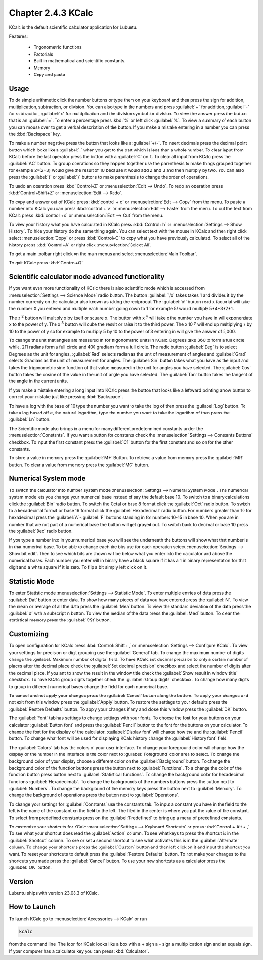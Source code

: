 Chapter 2.4.3 KCalc
===================

KCalc is the default scientific calculator application for Lubuntu.

Features:

 - Trigonometric functions
 - Factorials
 - Built in mathematical and scientific constants.
 - Memory
 - Copy and paste

Usage
------
To do simple arithmetic click the number buttons or type them on your keyboard and then press the sign for addition, multiplication, subtraction,  or division. You can also type in the numbers and press :guilabel:`+` for addition, :guilabel:`-` for subtraction, :guilabel:`x` for multiplication and the division symbol for division. To view the answer press the button that is an :guilabel:`=`. To enter a percentage press :kbd:`%` or left click :guilabel:`%`. To view a summary of each button you can mouse over to get a verbal description of the button. If you make a mistake entering in a number you can press the :kbd:`Backspace` key.
 
.. image:: Kcalc.png

To make a number negative press the button that looks like a :guilabel:`+/-`. To insert decimals press the decimal point button which looks like a :guilabel:`.` when you get to the part which is less than a whole number. To clear input from KCalc before the last operator press the button with a :guilabel:`C` on it. To clear all input from KCalc press the :guilabel:`AC` button. To group operations so they happen together use the parenthesis to make things grouped together for example 2*(2+3) would give the result of 10 because it would add 2 and 3 and then multiply by two. You can also press the :guilabel:`(` or :guilabel:`)` buttons to make parenthesis to change the order of operations.

To undo an operation press :kbd:`Control+Z` or :menuselection:`Edit --> Undo`. To redo an operation press :kbd:`Control+Shift+Z` or :menuselection:`Edit --> Redo`. 

To copy and answer out of KCalc press :kbd:`control + c` or :menuselection:`Edit --> Copy` from the menu. To paste a number into KCalc you can press :kbd:`control + v` or :menuselection:`Edit --> Paste` from the menu. To cut the text from KCalc press :kbd:`control +x` or :menuselection:`Edit --> Cut` from the menu.

To view your history what you have calculated in KCalc press :kbd:`Control+h` or :menuselection:`Settings --> Show History`. To hide your history do the same thing again. You can select text with the mouse in KCalc and then right click select :menuselection:`Copy` or press :kbd:`Control+C` to copy what you have previously calculated. To select all of the history press :kbd:`Control+A` or right click :menuselection:`Select All`.

.. image:: kcalc-history.png

To get a main toolbar right click on the main menus and select :menuselection:`Main Toolbar`.

To quit KCalc press :kbd:`Control+Q`.

Scientific calculator mode advanced functionality
-------------------------------------------------

If you want even more functionality of KCalc there is also scientific mode which is accessed from :menuselection:`Settings --> Science Mode` radio button. The button :guilabel:`1/x` takes takes 1 and divides it by the number currently on the calculator also known as taking the reciprocal. The :guilabel:`x!` button read x factorial will take the number X you entered and multiple each number going down to 1 for example 5! would multiply 5*4*3*2*1.

The x :superscript:`2` button will multiply x by itself or square x. The button with x :superscript:`y` will take x the number you have in will exponentiate x to the power of y. The x :superscript:`3` button will cube the result or raise it to the third power. The x 10 :superscript:`y` will end up multiplying x by 10 to the power of y so for example to multiply 5 by 10 to the power of 3 entering in will give the answer of 5,000.

To change the unit that angles are measured in for trigonometric units in KCalc. Degrees take 360 to form a full circle while, 2Π radians form a full circle and 400 gradians form a full circle. The radio button :guilabel:`Deg` is to select Degrees as the unit for angles, :guilabel:`Rad` selects radian as the unit of measurement of angles and :guilabel:`Grad` selects Gradians as the unit of measurement for angles. The :guilabel:`Sin` button takes what you have as the input and takes the trigonometric sine function of that value measured in the unit for angles you have selected. The :guilabel:`Cos` button takes the cosine of the value in the unit of angle you have selected. The :guilabel:`Tan` button takes the tangent of the angle in the current units.

.. image:: kcalc-scientific.png

If you make a mistake entering a long input into KCalc press the button that looks like a leftward pointing arrow button to correct your mistake just like pressing :kbd:`Backspace`.

To have a log with the base of 10 type the number you want to take the log of then press the :guilabel:`Log` button. To take a log based off e, the natural logarithm, type the number you want to take the logarithm of then press the :guilabel:`Ln` button.

The Scientific mode also brings in a menu for many different predetermined constants under the :menuselection:`Constants`. If you want a button for  constants check the :menuselection:`Settings --> Constants Buttons` checkbox. To input the first constant press the :guilabel:`C1` button for the first constant and so on for the other constants.
 
To store a value in memory press the :guilabel:`M+` Button. To retrieve a value from memory press the :guilabel:`MR` button. To clear a value from memory press the :guilabel:`MC` button.

Numerical System mode
---------------------
To switch the calculator into number system mode :menuselection:`Settings --> Numeral System Mode`. The numerical system mode lets you change your numerical base instead of say the default base 10. To switch to a binary calculations click the :guilabel:`Bin` radio button. To switch the Octal or base 8 format click the :guilabel:`Oct` radio button. To switch to a hexadecimal format or base 16 format click the :guilabel:`Hexadecimal` radio button. For numbers greater than 10 for hexadecimal press the :guilabel:`A`-:guilabel:`F` buttons standing in for numbers 10-15 in base 10. When you are in number that are not part of a numerical base the button will get grayed out. To switch back to decimal or base 10 press the :guilabel:`Dec` radio button.   

.. image:: kcalcnummode.png

If you type a number into in your numerical base you will see the underneath the buttons will show what that number is in that numerical base. To be able to change each the bits use for each operation select :menuselection:`Settings --> Show bit edit`. Then to see which bits are shown will be below what you enter into the calculator and above the numerical bases. Each number you enter will in binary have a black square if it has a 1 in binary representation for that digit and a white square if it is zero. To flip a bit simply left click on it.

Statistic Mode
----------------
To enter Statistic mode :menuselection:`Settings --> Statistic Mode`. To enter multiple entries of data press the :guilabel:`Dat` button to enter data. To show how many pieces of data you have entered press the :guilabel:`N`. To view the mean or average of all the data press the :guilabel:`Mea` button. To view the standard deviation of the data press the :guilabel:`σ` with a subscript n button. To view the median of the data press the :guilabel:`Med` button. To clear the statistical memory press the :guilabel:`CSt` button. 

.. image:: kcalcstatistic.png

Customizing
-----------
To open configuration for KCalc press :kbd:`Control+Shift+ ,` or :menuselection:`Settings --> Configure KCalc`. To view your settings for precision or digit grouping use the :guilabel:`General` tab. To change the maximum number of digits change the :guilabel:`Maximum number of digits` field. To have KCalc set decimal precision to only a certain number of places after the decimal place check the :guilabel:`Set decimal precision` checkbox and select the number of digits after the decimal place. If you ant to show the result in the window title check the :guilabel:`Show result in window title` checkbox. To have KCalc group digits together check the :guilabel:`Group digits` checkbox. To change how many digits to group in different numerical bases change the field for each numerical base.

To cancel and not apply your changes press the :guilabel:`Cancel` button along the bottom. To apply your changes and not exit from this window press the :guilabel:`Apply` button. To restore the settings to your defaults press the :guilabel:`Restore Defaults` button. To apply your changes if any and close this window press the :guilabel:`OK` button.

.. image:: kcalcpref.png

The :guilabel:`Font` tab has settings to change settings with your fonts. To choose the font for your buttons on your calculator :guilabel:`Button font` and press the :guilabel:`Pencil` button to the font for the buttons on your calculator. To change the font for the display of the calculator. :guilabel:`Display font` will change how the and the :guilabel:`Pencil` button. To change what font will be used for displaying KCalc history change the :guilabel:`History font` field.

.. image:: kcalc-font-screenshot.png

The :guilabel:`Colors` tab has the colors of your user interface. To change your foreground color will change how the display or the number in the interface is the color next to :guilabel:`Foreground` color area to select. To change the background color of your display choose a different color on the :guilabel:`Background` button. To change the background color of the function buttons press the button next to :guilabel:`Functions`. To a change the color of the function button press button next to :guilabel:`Statistical functions`. To change the background color for hexadecimal functions :guilabel:`Hexadecimals`. To change the backgrounds of the numbers buttons press the button next to  :guilabel:`Numbers`. To change the background of the memory keys press the button next to :guilabel:`Memory`. To change the background of operations press the button next to :guilabel:`Operations`.

.. image:: kcalc-colors.png

To change your settings for :guilabel:`Constants` use the constants tab. To input a constant you have in the field to the left is the name of the constant on the field to the left. The filed in the center is where you put the value of the constant. To select from predefined constants press on the :guilabel:`Predefined` to bring up a menu of predefined constants.

.. image:: kcalc-constants.png

To customize your shortcuts for KCalc :menuselection:`Settings --> Keyboard Shortcuts` or press :kbd:`Control + Alt + ,`. To see what your shortcut does read the :guilabel:`Action` column. To see what keys to press the shortcut is in the :guilabel:`Shortcut` column. To see or set a second shortcut to see what activates this is in the :guilabel:`Alternate` column. To change your shortcuts press the :guilabel:`Custom` button and then left click on it and input the shortcut you want. To reset your shortcuts to default press the :guilabel:`Restore Defaults` button. To not make your changes to the shortcuts you made press the :guilabel:`Cancel` button. To use your new shortcuts as a calculator press the :guilabel:`OK` button.

.. image:: kcalc-shortcuts.png

Version
-------
Lubuntu ships with version 23.08.3 of KCalc.

How to Launch
-------------
To launch KCalc go to :menuselection:`Accessories --> KCalc` or run

.. code::

   kcalc
 
from the command line. The icon for KCalc looks like a box with a + sign a - sign a multiplication sign and an equals sign. If your computer has a calculator key you can press :kbd:`Calculator`.
